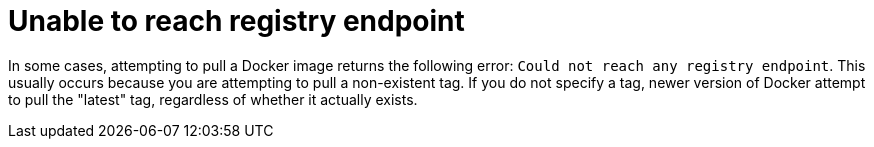 :_content-type: CONCEPT
[id="cannot-reach-registry-endpoint"]
= Unable to reach registry endpoint

In some cases, attempting to pull a Docker image returns the following error: `Could not reach any registry endpoint`. This usually occurs because you are attempting to pull a non-existent tag. If you do not specify a tag, newer version of Docker attempt to pull the "latest" tag, regardless of whether it actually exists. 